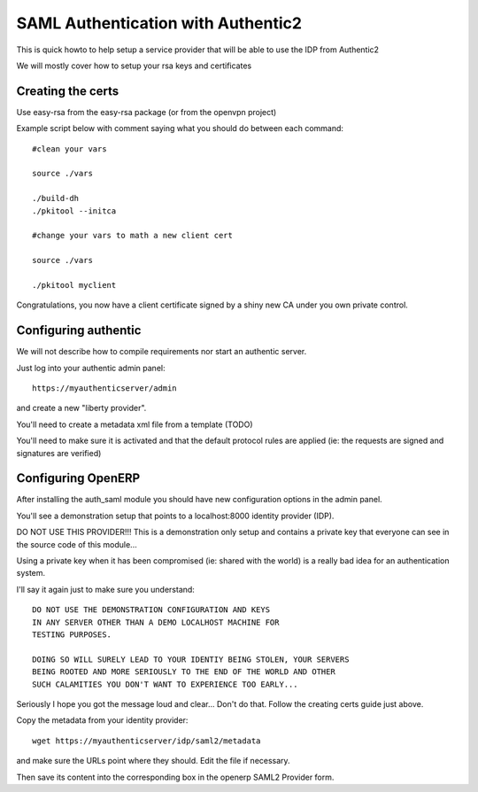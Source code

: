 SAML Authentication with Authentic2
===================================

This is quick howto to help setup a service provider that will be able
to use the IDP from Authentic2

We will mostly cover how to setup your rsa keys and certificates


Creating the certs
------------------

Use easy-rsa from the easy-rsa package (or from the openvpn project)

Example script below with comment saying what you should do between each
command::

    #clean your vars

    source ./vars

    ./build-dh
    ./pkitool --initca

    #change your vars to math a new client cert

    source ./vars

    ./pkitool myclient


Congratulations, you now have a client certificate signed by a shiny new
CA under you own private control.

Configuring authentic
---------------------

We will not describe how to compile requirements nor start an authentic server.

Just log into your authentic admin panel::

  https://myauthenticserver/admin


and create a new "liberty provider".

You'll need to create a metadata xml file from a template (TODO)

You'll need to make sure it is activated and that the default protocol rules
are applied (ie: the requests are signed and signatures are verified)

Configuring OpenERP
-------------------

After installing the auth_saml module you should have new configuration
options in the admin panel.

You'll see a demonstration setup that points to a localhost:8000
identity provider (IDP).

DO NOT USE THIS PROVIDER!!! This is a demonstration only setup and contains
a private key that everyone can see in the source code of this module...

Using a private key when it has been compromised (ie: shared with the world)
is a really bad idea for an authentication system.

I'll say it again just to make sure you understand::

  DO NOT USE THE DEMONSTRATION CONFIGURATION AND KEYS
  IN ANY SERVER OTHER THAN A DEMO LOCALHOST MACHINE FOR
  TESTING PURPOSES.

  DOING SO WILL SURELY LEAD TO YOUR IDENTIY BEING STOLEN, YOUR SERVERS
  BEING ROOTED AND MORE SERIOUSLY TO THE END OF THE WORLD AND OTHER
  SUCH CALAMITIES YOU DON'T WANT TO EXPERIENCE TOO EARLY...

Seriously I hope you got the message loud and clear... Don't do that.
Follow the creating certs guide just above.

Copy the metadata from your identity provider::

  wget https://myauthenticserver/idp/saml2/metadata

and make sure the URLs point where they should. Edit the file if necessary.

Then save its content into the corresponding box in the openerp SAML2 Provider form.
